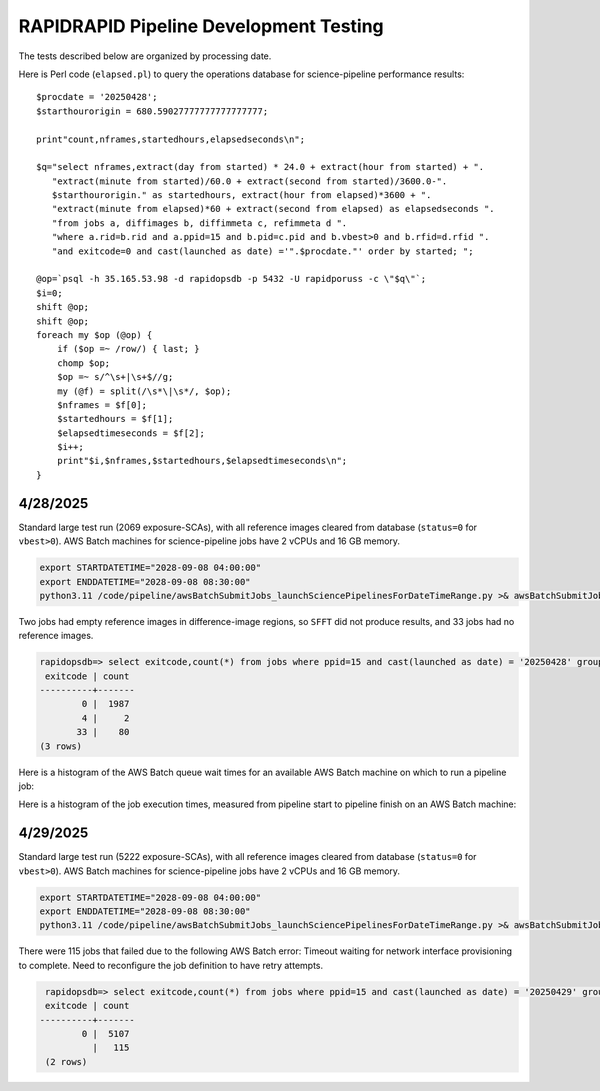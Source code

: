 RAPIDRAPID Pipeline Development Testing
####################################################

The tests described below are organized by processing date.

Here is Perl code (``elapsed.pl``) to query the operations database
for science-pipeline performance results::

    $procdate = '20250428';
    $starthourorigin = 680.59027777777777777777;

    print"count,nframes,startedhours,elapsedseconds\n";

    $q="select nframes,extract(day from started) * 24.0 + extract(hour from started) + ".
       "extract(minute from started)/60.0 + extract(second from started)/3600.0-".
       $starthourorigin." as startedhours, extract(hour from elapsed)*3600 + ".
       "extract(minute from elapsed)*60 + extract(second from elapsed) as elapsedseconds ".
       "from jobs a, diffimages b, diffimmeta c, refimmeta d ".
       "where a.rid=b.rid and a.ppid=15 and b.pid=c.pid and b.vbest>0 and b.rfid=d.rfid ".
       "and exitcode=0 and cast(launched as date) ='".$procdate."' order by started; ";

    @op=`psql -h 35.165.53.98 -d rapidopsdb -p 5432 -U rapidporuss -c \"$q\"`;
    $i=0;
    shift @op;
    shift @op;
    foreach my $op (@op) {
        if ($op =~ /row/) { last; }
        chomp $op;
        $op =~ s/^\s+|\s+$//g;
        my (@f) = split(/\s*\|\s*/, $op);
        $nframes = $f[0];
        $startedhours = $f[1];
        $elapsedtimeseconds = $f[2];
        $i++;
        print"$i,$nframes,$startedhours,$elapsedtimeseconds\n";
    }


4/28/2025
************************************

Standard large test run (2069 exposure-SCAs),
with all reference images cleared from database
(``status=0`` for ``vbest>0``).  AWS Batch machines for science-pipeline jobs
have 2 vCPUs and 16 GB memory.

.. code-block::

    export STARTDATETIME="2028-09-08 04:00:00"
    export ENDDATETIME="2028-09-08 08:30:00"
    python3.11 /code/pipeline/awsBatchSubmitJobs_launchSciencePipelinesForDateTimeRange.py >& awsBatchSubmitJobs_launchSciencePipelinesForDateTimeRange_jid_ge_2_le_90.out &

Two jobs had empty reference images in difference-image regions, so ``SFFT``
did not produce results, and 33 jobs had no reference images.

.. code-block::

    rapidopsdb=> select exitcode,count(*) from jobs where ppid=15 and cast(launched as date) = '20250428' group by exitcode order by exitcode;
     exitcode | count
    ----------+-------
            0 |  1987
            4 |     2
           33 |    80
    (3 rows)


Here is a histogram of the AWS Batch queue wait times for an available AWS Batch machine on which to run a pipeline job:

.. image:: science_pipeline_queue_wait_times_20250428.png


Here is a histogram of the job execution times, measured from pipeline start to pipeline finish on an AWS Batch machine:

.. image:: science_pipeline_execution_times20250428.png


4/29/2025
************************************

Standard large test run (5222 exposure-SCAs),
with all reference images cleared from database
(``status=0`` for ``vbest>0``).  AWS Batch machines for science-pipeline jobs
have 2 vCPUs and 16 GB memory.

.. code-block::

    export STARTDATETIME="2028-09-08 04:00:00"
    export ENDDATETIME="2028-09-08 08:30:00"
    python3.11 /code/pipeline/awsBatchSubmitJobs_launchSciencePipelinesForDateTimeRange.py >& awsBatchSubmitJobs_launchSciencePipelinesForDateTimeRange_jid_ge_2_le_90.out &

There were 115 jobs that failed due to the following AWS Batch error:
Timeout waiting for network interface provisioning to complete.  Need
to reconfigure the job definition to have retry attempts.

.. code-block::

    rapidopsdb=> select exitcode,count(*) from jobs where ppid=15 and cast(launched as date) = '20250429' group by exitcode order by exitcode;
    exitcode | count
   ----------+-------
           0 |  5107
             |   115
    (2 rows)
